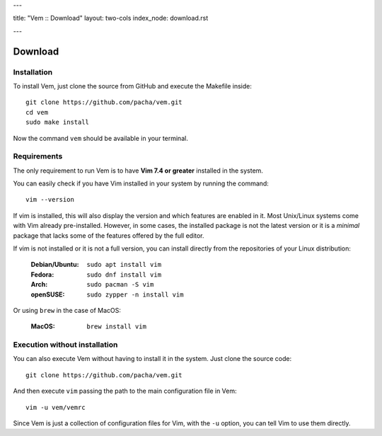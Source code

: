 ---

title: "Vem :: Download"
layout: two-cols
index_node: download.rst

---

Download
========

Installation
------------

To install Vem, just clone the source from GitHub and execute the Makefile inside::

    git clone https://github.com/pacha/vem.git
    cd vem
    sudo make install

Now the command ``vem`` should be available in your terminal.

Requirements
------------

The only requirement to run Vem is to have **Vim 7.4 or greater** installed in
the system.

You can easily check if you have Vim installed in your system by running the
command::

    vim --version

If vim is installed, this will also display the version and which features are
enabled in it. Most Unix/Linux systems come with Vim already pre-installed.
However, in some cases, the installed package is not the latest version or it
is a *minimal* package that lacks some of the features offered by the full
editor.

If vim is not installed or it is not a full version, you can install directly
from the repositories of your Linux distribution:

    :**Debian/Ubuntu**: ``sudo apt install vim``
    :**Fedora**: ``sudo dnf install vim``
    :**Arch**: ``sudo pacman -S vim``
    :**openSUSE**: ``sudo zypper -n install vim``

Or using ``brew`` in the case of MacOS:

    :**MacOS**: ``brew install vim``


Execution without installation
------------------------------

You can also execute Vem without having to install it in the system. Just clone
the source code::

    git clone https://github.com/pacha/vem.git

And then execute ``vim`` passing the path to the main configuration file in
Vem::

    vim -u vem/vemrc

Since Vem is just a collection of configuration files for Vim, with the ``-u``
option, you can tell Vim to use them directly.

